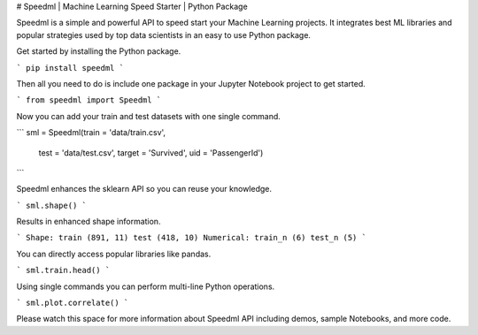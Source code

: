 # Speedml | Machine Learning Speed Starter | Python Package

Speedml is a simple and powerful API to speed start your Machine Learning projects. It integrates best ML libraries and popular strategies used by top data scientists in an easy to use Python package.

Get started by installing the Python package.

```
pip install speedml
```

Then all you need to do is include one package in your Jupyter Notebook project to get started.

```
from speedml import Speedml
```

Now you can add your train and test datasets with one single command.

```
sml = Speedml(train = 'data/train.csv',
              test = 'data/test.csv',
              target = 'Survived',
              uid = 'PassengerId')
```

Speedml enhances the sklearn API so you can reuse your knowledge.

```
sml.shape()
```

Results in enhanced shape information.

```
Shape: train (891, 11) test (418, 10)
Numerical: train_n (6) test_n (5)
```

You can directly access popular libraries like pandas.

```
sml.train.head()
```

Using single commands you can perform multi-line Python operations.

```
sml.plot.correlate()
```

Please watch this space for more information about Speedml API including demos, sample Notebooks, and more code.
